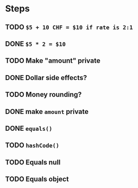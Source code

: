 * Steps
** TODO =$5 + 10 CHF = $10 if rate is 2:1=
** DONE =$5 * 2 = $10=
** TODO Make "amount" private
** DONE *Dollar side effects?*
** TODO Money rounding?
** DONE make =amount= private
** DONE =equals()=
** TODO =hashCode()=
** TODO Equals null
** TODO Equals object
